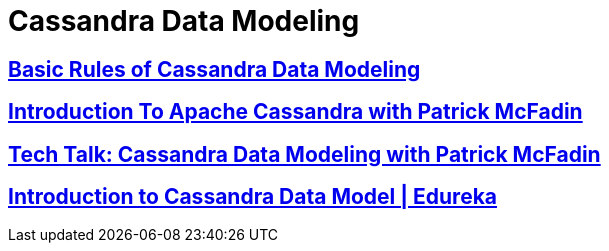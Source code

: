= Cassandra Data Modeling



== https://www.datastax.com/dev/blog/basic-rules-of-cassandra-data-modeling[Basic Rules of Cassandra Data Modeling]
 
 
==  https://youtu.be/B_HTdrTgGNs[Introduction To Apache Cassandra with Patrick McFadin] 


==  https://www.youtube.com/watch?v=tg6eIht-00M&t=2s[ Tech Talk: Cassandra Data Modeling with Patrick McFadin] 


==  https://www.youtube.com/watch?v=N2zIlVhKXTc&t=29s[ Introduction to Cassandra Data Model | Edureka]
